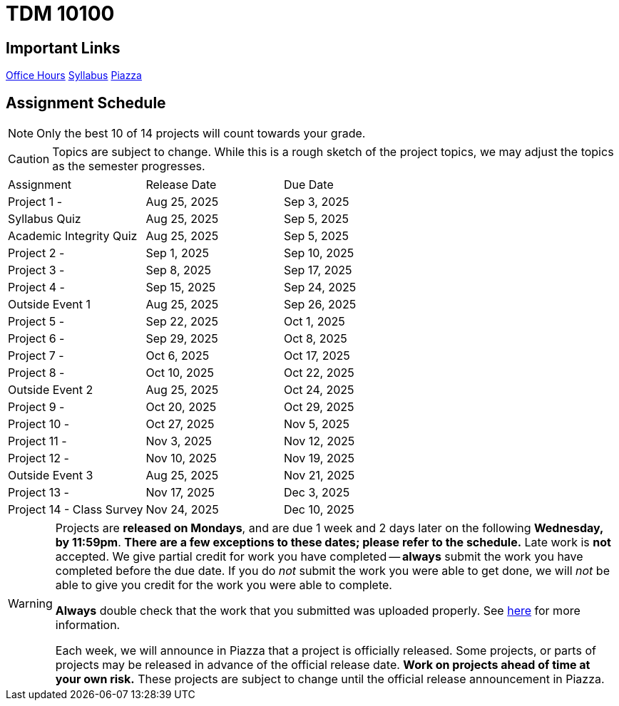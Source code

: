 = TDM 10100

== Important Links

xref:spring2025/logistics/office_hours.adoc[[.custom_button]#Office Hours#]
xref:spring2025/logistics/syllabus.adoc[[.custom_button]#Syllabus#]
https://piazza.com/purdue/fall2024/tdm1010010200202425[[.custom_button]#Piazza#]

== Assignment Schedule

[NOTE]
====
Only the best 10 of 14 projects will count towards your grade.
====

[CAUTION]
====
Topics are subject to change. While this is a rough sketch of the project topics, we may adjust the topics as the semester progresses.
====

|===
| Assignment | Release Date | Due Date
| Project 1 -  | Aug 25, 2025 | Sep 3, 2025
| Syllabus Quiz | Aug 25, 2025 | Sep 5, 2025
| Academic Integrity Quiz | Aug 25, 2025 | Sep 5, 2025
| Project 2 -  | Sep 1, 2025 | Sep 10, 2025
| Project 3 -  | Sep 8, 2025 | Sep 17, 2025
| Project 4 -  | Sep 15, 2025 | Sep 24, 2025
| Outside Event 1 | Aug 25, 2025 | Sep 26, 2025
| Project 5 -  | Sep 22, 2025 | Oct 1, 2025
| Project 6 -  | Sep 29, 2025 | Oct 8, 2025
| Project 7 -  | Oct 6, 2025 | Oct 17, 2025
| Project 8 -  | Oct 10, 2025 | Oct 22, 2025
| Outside Event 2 | Aug 25, 2025 | Oct 24, 2025
| Project 9 -  | Oct 20, 2025 | Oct 29, 2025
| Project 10 -  | Oct 27, 2025 | Nov 5, 2025
| Project 11 -  | Nov 3, 2025 | Nov 12, 2025
| Project 12 -  | Nov 10, 2025 | Nov 19, 2025
| Outside Event 3 | Aug 25, 2025 | Nov 21, 2025
| Project 13 -  | Nov 17, 2025 | Dec 3, 2025
| Project 14 - Class Survey | Nov 24, 2025 | Dec 10, 2025
|===

[WARNING]
====
Projects are **released on Mondays**, and are due 1 week and 2 days later on the following **Wednesday, by 11:59pm**.  **There are a few exceptions to these dates; please refer to the schedule.**  Late work is **not** accepted. We give partial credit for work you have completed -- **always** submit the work you have completed before the due date. If you do _not_ submit the work you were able to get done, we will _not_ be able to give you credit for the work you were able to complete.

**Always** double check that the work that you submitted was uploaded properly. See xref:submissions.adoc[here] for more information.

Each week, we will announce in Piazza that a project is officially released. Some projects, or parts of projects may be released in advance of the official release date. **Work on projects ahead of time at your own risk.**  These projects are subject to change until the official release announcement in Piazza.
====
